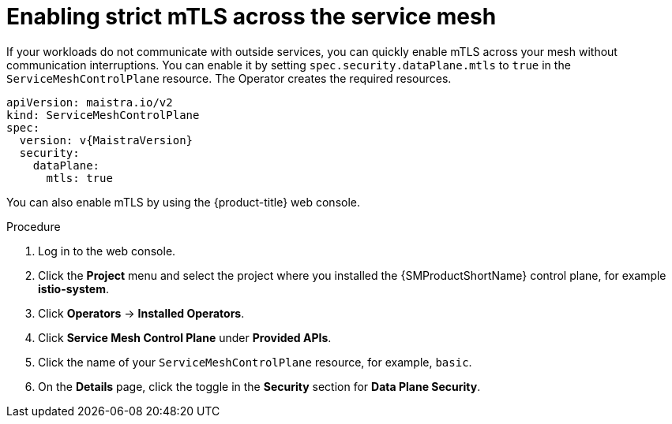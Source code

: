 // Module included in the following assemblies:
//
// * service_mesh/v2x/ossm-config.adoc

:_mod-docs-content-type: PROCEDURE
[id="ossm-security-enabling-strict-mtls_{context}"]
= Enabling strict mTLS across the service mesh

If your workloads do not communicate with outside services, you can quickly enable mTLS across your mesh without communication interruptions. You can enable it by setting `spec.security.dataPlane.mtls` to `true` in the `ServiceMeshControlPlane` resource. The Operator creates the required resources.

[source,yaml, subs="attributes,verbatim"]
----
apiVersion: maistra.io/v2
kind: ServiceMeshControlPlane
spec:
  version: v{MaistraVersion}
  security:
    dataPlane:
      mtls: true
----

You can also enable mTLS by using the {product-title} web console.

.Procedure

. Log in to the web console.

. Click the *Project* menu and select the project where you installed the {SMProductShortName} control plane, for example *istio-system*.

. Click *Operators* -> *Installed Operators*.

. Click *Service Mesh Control Plane* under *Provided APIs*.

. Click the name of your `ServiceMeshControlPlane` resource, for example, `basic`.

. On the *Details* page, click the toggle in the *Security* section for *Data Plane Security*.
